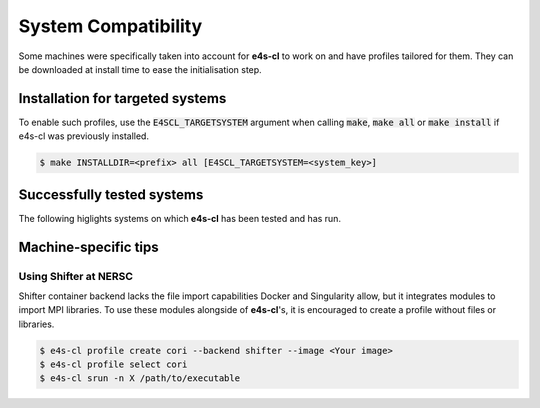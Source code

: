 .. _system_compat:

System Compatibility
========================

Some machines were specifically taken into account for **e4s-cl** to work on and \
have profiles tailored for them. They can be downloaded at install time to ease \
the initialisation step.

Installation for targeted systems
------------------------------------

To enable such profiles, use the :code:`E4SCL_TARGETSYSTEM` argument when calling \
:code:`make`, :code:`make all` or :code:`make install` if e4s-cl was previously installed.

.. code-block:: bash

    $ make INSTALLDIR=<prefix> all [E4SCL_TARGETSYSTEM=<system_key>]

Successfully tested systems
----------------------------

The following higlights systems on which **e4s-cl** has been tested and has run.

.. csv-table::
   :file: system.csv

Machine-specific tips
------------------------------

Using Shifter at NERSC
**************************

Shifter container backend lacks the file import capabilities Docker and \
Singularity allow, but it integrates modules to import MPI libraries. To use \
these modules alongside of **e4s-cl**'s, it is encouraged to create a profile \
without files or libraries.

.. code::

   $ e4s-cl profile create cori --backend shifter --image <Your image>
   $ e4s-cl profile select cori
   $ e4s-cl srun -n X /path/to/executable
